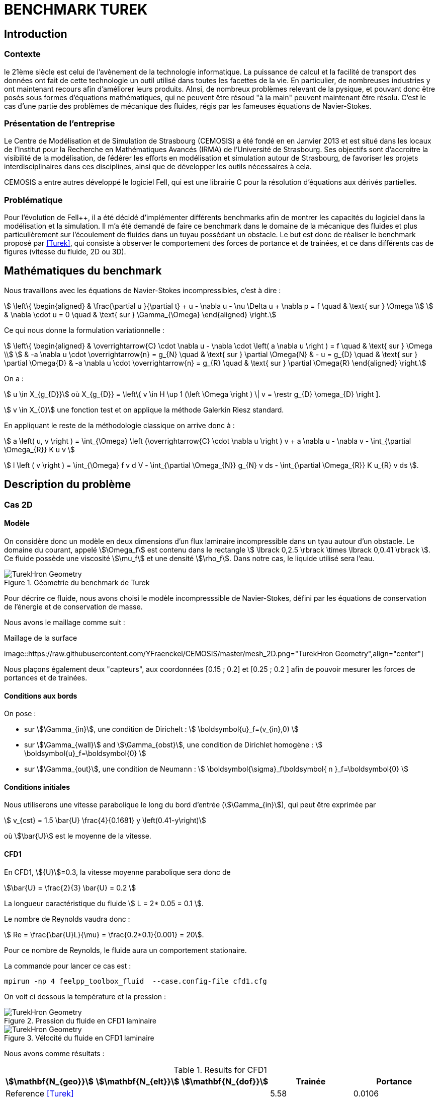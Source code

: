 = BENCHMARK TUREK

== Introduction

=== Contexte

le 21ème siècle est celui de l'avènement de la technologie informatique. La puissance de calcul et la facilité de transport des données ont fait de cette technologie un outil utilisé dans toutes les facettes de la vie. En particulier, de nombreuses industries y ont maintenant recours afin d'améliorer leurs produits. AInsi, de nombreux problèmes relevant de la pysique, et pouvant donc être posés sous formes d'équations mathématiques, qui ne peuvent être résoud "à la main" peuvent maintenant être résolu. C'est le cas d'une partie des problèmes de mécanique des fluides, régis par les fameuses équations de Navier-Stokes.

=== Présentation de l'entreprise

Le Centre de Modélisation et de Simulation de Strasbourg (CEMOSIS) a été fondé en en Janvier 2013 et est situé dans les locaux de l'Institut pour la Recherche en Mathématiques Avancés (IRMA) de l'Université de Strasbourg. Ses objectifs sont d'accroitre la visibilité de la modélisation, de fédérer les efforts en modélisation et simulation autour de Strasbourg, de favoriser les projets interdisciplinaires dans ces disciplines, ainsi que de développer les outils nécessaires à cela. 

CEMOSIS a entre autres développé le logiciel Fell++, qui est une librairie C++ pour la résolution d'équations aux dérivés partielles.      

=== Problématique 

Pour l'évolution de Fell++, il a été décidé d'implémenter différents benchmarks afin de montrer les capacités du logiciel dans la modélisation et la simulation. Il m'a été demandé de faire ce benchmark dans le domaine de la mécanique des fluides et plus particulièrement sur l'écoulement de fluides dans un tuyau possédant un obstacle. Le but est donc de réaliser le benchmark proposé par <<Turek>>, qui consiste à observer le comportement des forces de portance et de trainées, et ce dans différents cas de figures (vitesse du fluide, 2D ou 3D).

== Mathématiques du benchmark

Nous travaillons avec les équations de Navier-Stokes incompressibles, c'est à dire :

[stem]
++++
  \left\{
  \begin{aligned}
   &  \frac{\partial u }{\partial t} + u - \nabla u  - \nu \Delta u + \nabla p = f \quad & \text{ sur } \Omega \\
   & \nabla \cdot u = 0  \quad & \text{ sur } \Gamma_{\Omega}
  \end{aligned}
  \right.
++++

Ce qui nous donne la formulation variationnelle :

[stem]
++++
  \left\{
  \begin{aligned}
   &  \overrightarrow{C} \cdot \nabla u - \nabla \cdot  \left( a \nabla u \right ) = f \quad & \text{ sur } \Omega \\
   & -a \nabla u \cdot \overrightarrow{n} = g_{N}   \quad & \text{ sur } \partial \Omega{N}
   & - u  = g_{D}   \quad & \text{ sur } \partial \Omega{D}
   & -a \nabla u \cdot \overrightarrow{n} = g_{R}   \quad & \text{ sur } \partial \Omega{R}
  \end{aligned}
  \right.
++++

On a :

stem:[ u \in X_{g_{D}}] où X_{g_{D}} = \left\{ v \in H \up 1 (\left \Omega \right ) \| v = \restr g_{D} \omega_{D} \right ]. 

stem:[ v \in X_{0}] une fonction test et on applique la méthode Galerkin Riesz standard. 

En appliquant le reste de la méthodologie classique on arrive donc à : 

stem:[ a \left( u, v \right ) = \int_{\Omega} \left (\overrightarrow{C} \cdot \nabla u \right ) v + a \nabla u - \nabla v - \int_{\partial \Omega_{R}} K u v ]


stem:[ l \left ( v \right ) = \int_{\Omega} f v d V - \int_{\partial \Omega_{N}} g_{N} v ds - \int_{\partial \Omega_{R}} K u_{R} v ds ].

== Description du problème

=== Cas 2D 

==== Modèle

On considère donc un modèle en deux dimensions d'un flux laminaire incompressible dans un tyau autour d'un obstacle. Le domaine du courant, appelé stem:[\Omega_f] est contenu dans le rectangle stem:[ \lbrack 0,2.5 \rbrack \times \lbrack 0,0.41 \rbrack ]. Ce fluide possède une viscosité stem:[\mu_f] et une densité stem:[\rho_f]. Dans notre cas, le liquide utilisé sera l'eau.


.Géometrie du benchmark de Turek 
image::http://www.featflow.de/media/dfg_bench1_2d/geometry.png[alt="TurekHron Geometry",align="center"]


Pour décrire ce fluide, nous avons choisi le modèle incompresssible de Navier-Stokes, défini par les équations de conservation de l'énergie et de conservation de masse.

Nous avons le maillage comme suit : 

.Maillage de la surface
image::https://raw.githubusercontent.com/YFraenckel/CEMOSIS/master/mesh_2D.png="TurekHron Geometry",align="center"]


Nous plaçons également deux "capteurs", aux coordonnées [0.15 ; 0.2] et [0.25 ; 0.2 ] afin de pouvoir mesurer les forces de portances et de trainées.  


==== Conditions aux bords 

On pose : 

* sur stem:[\Gamma_{in}], une condition de Dirichelt :
 stem:[ \boldsymbol{u}_f=(v_{in},0) ]

* sur stem:[\Gamma_{wall}] and stem:[\Gamma_{obst}], une condition de Dirichlet homogène :
stem:[ \boldsymbol{u}_f=\boldsymbol{0} ]

* sur stem:[\Gamma_{out}], une condition de Neumann :
stem:[ \boldsymbol{\sigma}_f\boldsymbol{ n }_f=\boldsymbol{0} ]

==== Conditions initiales

Nous utiliserons une vitesse parabolique le long du bord d'entrée (stem:[\Gamma_{in}]), qui peut être exprimée par 

[stem]
++++
  v_{cst} = 1.5 \bar{U} \frac{4}{0.1681} y \left(0.41-y\right)
++++

où stem:[\bar{U}] est le moyenne de la vitesse.

==== CFD1

En CFD1, stem:[{U}]=0.3, la vitesse moyenne parabolique sera donc de  

stem:[\bar{U} = \frac{2}{3} \bar{U} = 0.2 ]

La longueur caractéristique du fluide stem:[ L = 2* 0.05 = 0.1 ].

Le nombre de Reynolds vaudra donc :

stem:[ Re = \frac{\bar{U}L}{\mu} = \frac{0.2*0.1}{0.001} = 20].

Pour ce nombre de Reynolds, le fluide aura un comportement stationaire. 

La commande pour lancer ce cas est :

[[command-line-cfd1]]
[source,sh]
----
mpirun -np 4 feelpp_toolbox_fluid  --case.config-file cfd1.cfg
----



On voit ci dessous la température et la pression : 

.Pression du fluide en CFD1 laminaire
image::https://github.com/YFraenckel/CEMOSIS/blob/master/cfd1_pressure.png[alt="TurekHron Geometry",align="center"]





.Vélocité du fluide en CFD1 laminaire
image::https://github.com/YFraenckel/CEMOSIS/blob/master/cfd1_velocity.png[alt="TurekHron Geometry",align="center"]





Nous avons comme résultats :





[cols="1,1,1,1,1", options="header"]
.Results for CFD1
|===
|stem:[\mathbf{N_{geo}}]|stem:[\mathbf{N_{elt}}] |stem:[\mathbf{N_{dof}}]|Trainée|Portance
3+^.^|Reference <<Turek>> |5.58|0.0106
|1|3392|15839 (stem:[P_2/P_1])|5.55|0.0118
|1|28890|131705 (stem:[P_2/P_1])|5.55|0.0107
|1|77268|311340 (stem:[P_2/P_1])|5.55|0.0106

|===

==== CFD2 



En CFD2, stem:[{U}]= 1.5, la vitesse moyenne parabolique sera donc de  

stem:[\bar{U} = \frac{2}{3} \bar{U} = 1.0 ]

La longueur caractéristique du fluide stem:[ L = 2* 0.05 = 0.1 ].

Le nombre de Reynolds vaudra donc :

stem:[ Re = \frac{\bar{U}L}{\mu} = \frac{0.2*0.1}{0.001} = 100].

Pour ce nombre de Reynolds, le fluide aura un comportement stationaire. 

La commande pour lancer ce cas est :

[[command-line-cfd2]]
[source,sh]
----
mpirun -np 4 feelpp_toolbox_fluid  --case.config-file cfd2.cfg
----


On voit ci dessous la température et la pression : 



.Pression du fluide en CFD2
image::https://github.com/YFraenckel/CEMOSIS/blob/master/cfd2_pressure.png[alt="TurekHron Geometry",align="center"]






.Vélocité du fluide CFD2
image::https://github.com/YFraenckel/CEMOSIS/blob/master/cfd2_velocity.png[alt="TurekHron Geometry",align="center"]





Nous avons comme résultats :





[cols="1,1,1,1,1", options="header"]
.Results for CFD1
|===
|stem:[\mathbf{N_{geo}}]|stem:[\mathbf{N_{elt}}] |stem:[\mathbf{N_{dof}}]|Trainée|Portance
3+^.^|Reference <<Turek>> |--|--
|1|3392|15839 (stem:[P_2/P_1])|72.9|0.279
|1|28890|131705 (stem:[P_2/P_1])|73.4|0.329
|1|77268|311340 (stem:[P_2/P_1])|73.5|0.0332

|===

Le benchmark de Turek considère le CFD2 comme une simulation dépendante du temps, ce qui n'est pas le cas chez nous. Nous n'avons donc pas de résultats de référence. Cependant, les résultats sont en adéquation avec ce qui a été établi dans le benchmark <<TurekHron>>. 



==== CFD3




En CFD3, stem:[{U}]= 1.5, la vitesse moyenne parabolique sera donc de  

stem:[\bar{U} = \frac{2}{3} \bar{U} = 1.0 ]

La longueur caractéristique du fluide stem:[ L = 2* 0.05 = 0.1 ].

Le nombre de Reynolds vaudra donc :

stem:[ Re = \frac{\bar{U}L}{\mu} = \frac{0.2*0.1}{0.001} = 100].


La commande pour lancer ce cas :

[[command-line-cfd3]]
[source,sh]
----
mpirun -np 4 feelpp_toolbox_fluid  --case.config-file cfd3.cfg
----



Le résultat de l'animation de visualition de la vitesse et de la pression du fluide ne CFD3 est le suivant :



.Vélocité du fluide en CFD3 
video::https://github.com/YFraenckel/CEMOSIS/blob/master/cfd3_2_velocity[width=640, start=7, end=30, options=autoplay]




.Vélocité du fluide en CFD3 
video::https://github.com/YFraenckel/CEMOSIS/blob/master/cfd3_2_pressure[width=640, start=1, end=23, options=autoplay]




Nous voyons tout de suite l'effet périodique qu'entraîne l'augmentation du nombre de Reynolds, sans pour autant atteindre un comportement turbulent. 

La force de trainée vaut en moyenne 612 et la force de portance vaut en moyenne 0 (LibreOffice ne permet pas la précision nécessaire pour avoir un résultat plus fin). 


=== Cas 3D



Le cas 3D est sensiblement le même que le cas 2D, les valeurs des variables restent les mêmes. Le modèle sur lequel nous nous baserons est celui-ci : 

.Schéma pour la modélisation 3D du benchmark de Turek
image::http://www.featflow.de/media/dfg_flow3d/fac_geo_3d.png[alt="TurekHron Geometry",align="center"]




Et le maillage est tel que :

.Maillage pour le benchmark de Turek 3D
image::https://github.com/YFraenckel/CEMOSIS/blob/master/3D_mesh_Turek.png[alt="TurekHron Geometry",align="center"]


Malheureusement, la commande "feelpp_toolbox_fluid" ne marche pas pour calculer le cas 3D. Voici le message d'erreur obtenu :


.Message d'erreur 3D
image::https://github.com/YFraenckel/CEMOSIS/blob/master/Capture11.JPG[alt="TurekHron Geometry",align="center"]



Je ne suis donc pas en mesure de fournir des données pour le benchmark 3D. 



== Conclusion

== Bibliographie

[bibliography]
.Références 
- [[[Turek]]] S. Turek and M. Schäfer , _Recent benchmark computation of laminar flow around a cylinder_, Institut fur Angewandte Mathematik, Universitat Heidelberg, 1996.

- [[[TurekHron]]] S. Turek and J. Hron, _Proposal for numerical benchmarking of fluid-structure interaction between an elastic object and laminar incompressible flow_, Lecture Notes in Computational Science and Engineering, 2006.
